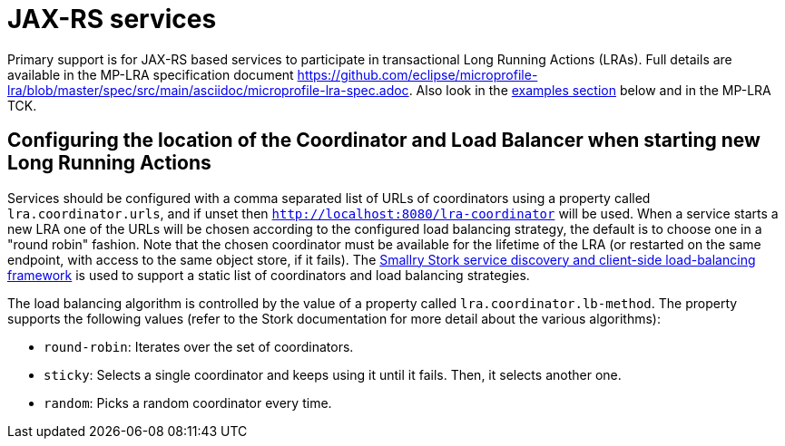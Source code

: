 
= JAX-RS services

Primary support is for JAX-RS based services to participate in transactional Long Running Actions (LRAs).
Full details are available in the MP-LRA specification document https://github.com/eclipse/microprofile-lra/blob/master/spec/src/main/asciidoc/microprofile-lra-spec.adoc.
Also look in the xref:examples.adoc#lra_examples[examples section] below and in the MP-LRA TCK.

== Configuring the location of the Coordinator and Load Balancer when starting new Long Running Actions

Services should be configured with a comma separated list of URLs of coordinators using a property called `lra.coordinator.urls`, and if unset then `http://localhost:8080/lra-coordinator` will be used. When a service starts a new LRA one of the URLs will be chosen according to the configured load balancing strategy, the default is to choose one in a "round robin" fashion. Note that the chosen coordinator must be available for the lifetime of the LRA (or restarted on the same endpoint, with access to the same object store, if it fails). The https://smallrye.io/smallrye-stork/latest[Smallry Stork service discovery and client-side load-balancing framework] is used to support a static list of coordinators and load balancing strategies.

The load balancing algorithm is controlled by the value of a property called `lra.coordinator.lb-method`. The property supports the following values (refer to the Stork documentation for more detail about the various algorithms):

* `round-robin`: Iterates over the set of coordinators.
* `sticky`: Selects a single coordinator and keeps using it until it fails. Then, it selects another one.
* `random`: Picks a random coordinator every time.
